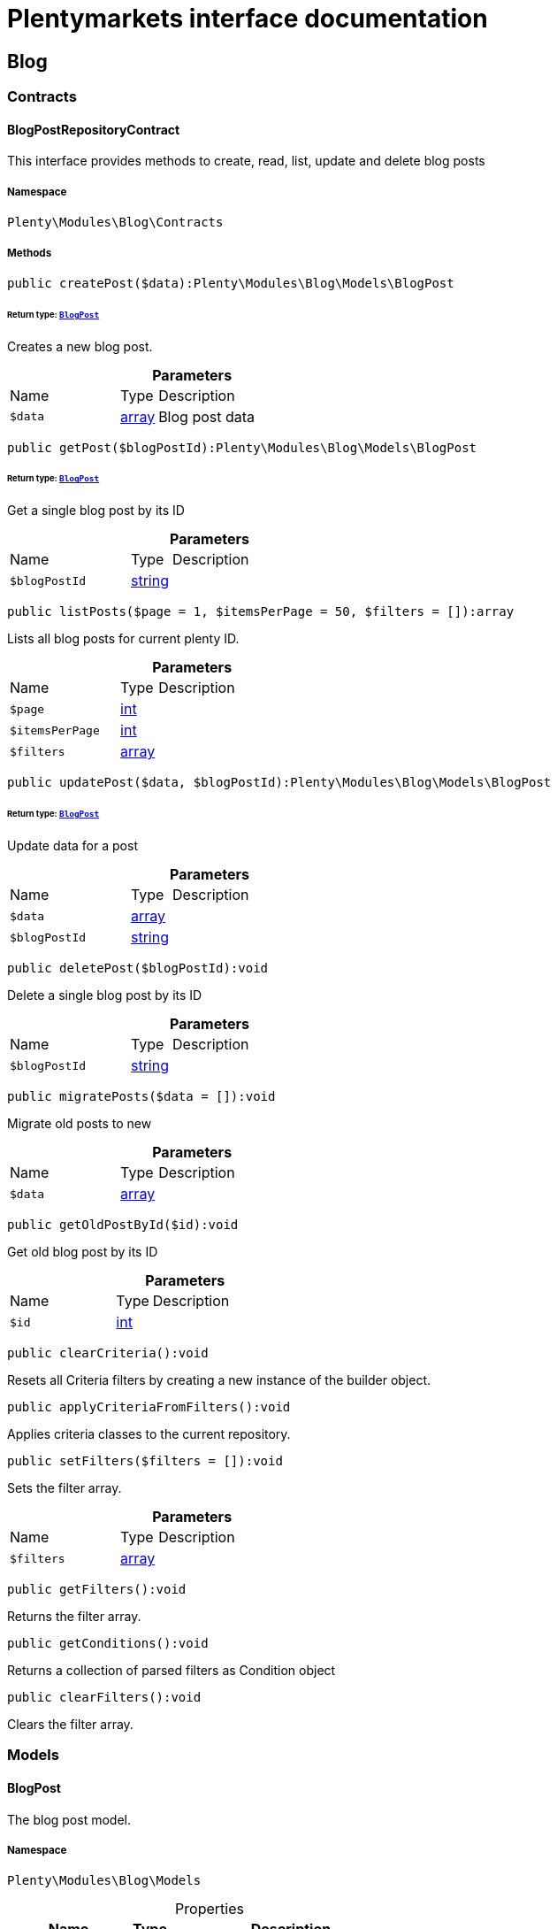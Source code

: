 :table-caption!:
:example-caption!:
:source-highlighter: prettify
:sectids!:
= Plentymarkets interface documentation


[[blog_blog]]
== Blog

[[blog_blog_contracts]]
===  Contracts
[[blog_contracts_blogpostrepositorycontract]]
==== BlogPostRepositoryContract

This interface provides methods to create, read, list, update and delete blog posts



===== Namespace

`Plenty\Modules\Blog\Contracts`






===== Methods

[source%nowrap, php]
----

public createPost($data):Plenty\Modules\Blog\Models\BlogPost

----




====== *Return type:*        xref:Blog.adoc#blog_models_blogpost[`BlogPost`]


Creates a new blog post.

.*Parameters*
[cols="3,1,6"]
|===
|Name |Type |Description
a|`$data`
|link:http://php.net/array[array^]
a|Blog post data
|===


[source%nowrap, php]
----

public getPost($blogPostId):Plenty\Modules\Blog\Models\BlogPost

----




====== *Return type:*        xref:Blog.adoc#blog_models_blogpost[`BlogPost`]


Get a single blog post by its ID

.*Parameters*
[cols="3,1,6"]
|===
|Name |Type |Description
a|`$blogPostId`
|link:http://php.net/string[string^]
a|
|===


[source%nowrap, php]
----

public listPosts($page = 1, $itemsPerPage = 50, $filters = []):array

----







Lists all blog posts for current plenty ID.

.*Parameters*
[cols="3,1,6"]
|===
|Name |Type |Description
a|`$page`
|link:http://php.net/int[int^]
a|

a|`$itemsPerPage`
|link:http://php.net/int[int^]
a|

a|`$filters`
|link:http://php.net/array[array^]
a|
|===


[source%nowrap, php]
----

public updatePost($data, $blogPostId):Plenty\Modules\Blog\Models\BlogPost

----




====== *Return type:*        xref:Blog.adoc#blog_models_blogpost[`BlogPost`]


Update data for a post

.*Parameters*
[cols="3,1,6"]
|===
|Name |Type |Description
a|`$data`
|link:http://php.net/array[array^]
a|

a|`$blogPostId`
|link:http://php.net/string[string^]
a|
|===


[source%nowrap, php]
----

public deletePost($blogPostId):void

----







Delete a single blog post by its ID

.*Parameters*
[cols="3,1,6"]
|===
|Name |Type |Description
a|`$blogPostId`
|link:http://php.net/string[string^]
a|
|===


[source%nowrap, php]
----

public migratePosts($data = []):void

----







Migrate old posts to new

.*Parameters*
[cols="3,1,6"]
|===
|Name |Type |Description
a|`$data`
|link:http://php.net/array[array^]
a|
|===


[source%nowrap, php]
----

public getOldPostById($id):void

----







Get old blog post by its ID

.*Parameters*
[cols="3,1,6"]
|===
|Name |Type |Description
a|`$id`
|link:http://php.net/int[int^]
a|
|===


[source%nowrap, php]
----

public clearCriteria():void

----







Resets all Criteria filters by creating a new instance of the builder object.

[source%nowrap, php]
----

public applyCriteriaFromFilters():void

----







Applies criteria classes to the current repository.

[source%nowrap, php]
----

public setFilters($filters = []):void

----







Sets the filter array.

.*Parameters*
[cols="3,1,6"]
|===
|Name |Type |Description
a|`$filters`
|link:http://php.net/array[array^]
a|
|===


[source%nowrap, php]
----

public getFilters():void

----







Returns the filter array.

[source%nowrap, php]
----

public getConditions():void

----







Returns a collection of parsed filters as Condition object

[source%nowrap, php]
----

public clearFilters():void

----







Clears the filter array.

[[blog_blog_models]]
===  Models
[[blog_models_blogpost]]
==== BlogPost

The blog post model.



===== Namespace

`Plenty\Modules\Blog\Models`





.Properties
[cols="3,1,6"]
|===
|Name |Type |Description

|id
    |link:http://php.net/string[string^]
    a|
|plentyIdHash
    |link:http://php.net/string[string^]
    a|
|data
    |link:http://php.net/string[string^]
    a|
|===


===== Methods

[source%nowrap, php]
----

public toArray()

----







Returns this model as an array.

[[blog_blog_services]]
===  Services
[[blog_services_blogpluginservice]]
==== BlogPluginService

Blog plugin service



===== Namespace

`Plenty\Modules\Blog\Services`






===== Methods

[source%nowrap, php]
----

public getPluginSetIdFromConfig():void

----







Get plugin set ID

[source%nowrap, php]
----

public findCategoryByUrl($level1, $level2 = null, $level3 = null, $level4 = null, $level5 = null, $level6 = null, $webstoreId = null, $lang = null):void

----









.*Parameters*
[cols="3,1,6"]
|===
|Name |Type |Description
a|`$level1`
|link:http://php.net/string[string^]
a|

a|`$level2`
|link:http://php.net/string[string^]
a|

a|`$level3`
|link:http://php.net/string[string^]
a|

a|`$level4`
|link:http://php.net/string[string^]
a|

a|`$level5`
|link:http://php.net/string[string^]
a|

a|`$level6`
|link:http://php.net/string[string^]
a|

a|`$webstoreId`
|link:http://php.net/int[int^]
a|

a|`$lang`
|link:http://php.net/string[string^]
a|
|===



